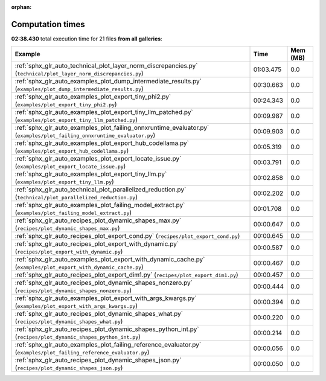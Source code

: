 
:orphan:

.. _sphx_glr_sg_execution_times:


Computation times
=================
**02:38.430** total execution time for 21 files **from all galleries**:

.. container::

  .. raw:: html

    <style scoped>
    <link href="https://cdnjs.cloudflare.com/ajax/libs/twitter-bootstrap/5.3.0/css/bootstrap.min.css" rel="stylesheet" />
    <link href="https://cdn.datatables.net/1.13.6/css/dataTables.bootstrap5.min.css" rel="stylesheet" />
    </style>
    <script src="https://code.jquery.com/jquery-3.7.0.js"></script>
    <script src="https://cdn.datatables.net/1.13.6/js/jquery.dataTables.min.js"></script>
    <script src="https://cdn.datatables.net/1.13.6/js/dataTables.bootstrap5.min.js"></script>
    <script type="text/javascript" class="init">
    $(document).ready( function () {
        $('table.sg-datatable').DataTable({order: [[1, 'desc']]});
    } );
    </script>

  .. list-table::
   :header-rows: 1
   :class: table table-striped sg-datatable

   * - Example
     - Time
     - Mem (MB)
   * - :ref:`sphx_glr_auto_technical_plot_layer_norm_discrepancies.py` (``technical/plot_layer_norm_discrepancies.py``)
     - 01:03.475
     - 0.0
   * - :ref:`sphx_glr_auto_examples_plot_dump_intermediate_results.py` (``examples/plot_dump_intermediate_results.py``)
     - 00:30.663
     - 0.0
   * - :ref:`sphx_glr_auto_examples_plot_export_tiny_phi2.py` (``examples/plot_export_tiny_phi2.py``)
     - 00:24.343
     - 0.0
   * - :ref:`sphx_glr_auto_examples_plot_export_tiny_llm_patched.py` (``examples/plot_export_tiny_llm_patched.py``)
     - 00:09.987
     - 0.0
   * - :ref:`sphx_glr_auto_examples_plot_failing_onnxruntime_evaluator.py` (``examples/plot_failing_onnxruntime_evaluator.py``)
     - 00:09.903
     - 0.0
   * - :ref:`sphx_glr_auto_examples_plot_export_hub_codellama.py` (``examples/plot_export_hub_codellama.py``)
     - 00:05.319
     - 0.0
   * - :ref:`sphx_glr_auto_examples_plot_export_locate_issue.py` (``examples/plot_export_locate_issue.py``)
     - 00:03.791
     - 0.0
   * - :ref:`sphx_glr_auto_examples_plot_export_tiny_llm.py` (``examples/plot_export_tiny_llm.py``)
     - 00:02.858
     - 0.0
   * - :ref:`sphx_glr_auto_technical_plot_parallelized_reduction.py` (``technical/plot_parallelized_reduction.py``)
     - 00:02.202
     - 0.0
   * - :ref:`sphx_glr_auto_examples_plot_failing_model_extract.py` (``examples/plot_failing_model_extract.py``)
     - 00:01.708
     - 0.0
   * - :ref:`sphx_glr_auto_recipes_plot_dynamic_shapes_max.py` (``recipes/plot_dynamic_shapes_max.py``)
     - 00:00.647
     - 0.0
   * - :ref:`sphx_glr_auto_recipes_plot_export_cond.py` (``recipes/plot_export_cond.py``)
     - 00:00.645
     - 0.0
   * - :ref:`sphx_glr_auto_recipes_plot_export_with_dynamic.py` (``recipes/plot_export_with_dynamic.py``)
     - 00:00.587
     - 0.0
   * - :ref:`sphx_glr_auto_examples_plot_export_with_dynamic_cache.py` (``examples/plot_export_with_dynamic_cache.py``)
     - 00:00.467
     - 0.0
   * - :ref:`sphx_glr_auto_recipes_plot_export_dim1.py` (``recipes/plot_export_dim1.py``)
     - 00:00.457
     - 0.0
   * - :ref:`sphx_glr_auto_recipes_plot_dynamic_shapes_nonzero.py` (``recipes/plot_dynamic_shapes_nonzero.py``)
     - 00:00.444
     - 0.0
   * - :ref:`sphx_glr_auto_examples_plot_export_with_args_kwargs.py` (``examples/plot_export_with_args_kwargs.py``)
     - 00:00.394
     - 0.0
   * - :ref:`sphx_glr_auto_recipes_plot_dynamic_shapes_what.py` (``recipes/plot_dynamic_shapes_what.py``)
     - 00:00.220
     - 0.0
   * - :ref:`sphx_glr_auto_recipes_plot_dynamic_shapes_python_int.py` (``recipes/plot_dynamic_shapes_python_int.py``)
     - 00:00.214
     - 0.0
   * - :ref:`sphx_glr_auto_examples_plot_failing_reference_evaluator.py` (``examples/plot_failing_reference_evaluator.py``)
     - 00:00.056
     - 0.0
   * - :ref:`sphx_glr_auto_recipes_plot_dynamic_shapes_json.py` (``recipes/plot_dynamic_shapes_json.py``)
     - 00:00.050
     - 0.0
